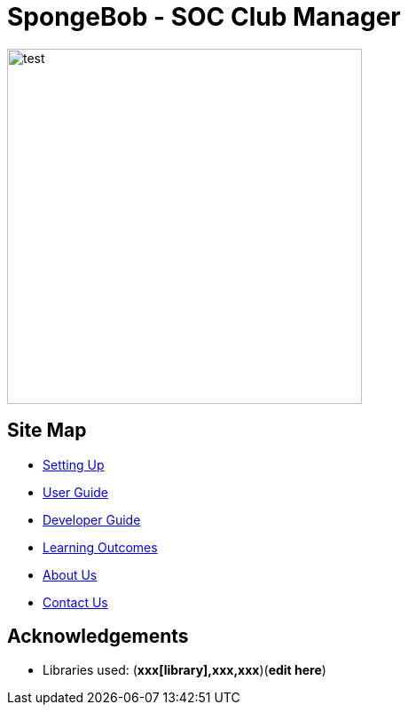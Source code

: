 
= SpongeBob - SOC Club Manager



image::https://github.com/swang1997/main/blob/master/docs/images/test.png[width="400"]


== Site Map

* https://github.com/AY1920S1-CS2113T-F11-1/main/blob/master/docs/SETTING_UP.md[Setting Up]
* https://github.com/AY1920S1-CS2113T-F11-1/main/blob/master/docs/USER_GUIDE.adoc[User Guide]
* https://github.com/AY1920S1-CS2113T-F11-1/main/blob/master/docs/DEVELOPER_GUIDE.adoc[Developer Guide]
* https://github.com/AY1920S1-CS2113T-F11-1/main/blob/master/docs/LEARNING_OUTCOMES.adoc[Learning Outcomes]
* https://github.com/AY1920S1-CS2113T-F11-1/main/blob/master/docs/ABOUT_US.adoc[About Us]
* https://github.com/AY1920S1-CS2113T-F11-1/main/blob/master/docs/CONTACT_US.adoc[Contact Us]

== Acknowledgements

//* Some parts of this sample application were inspired by the excellent http://code.makery.ch/library/javafx-8-tutorial/[Java FX tutorial] by
//_Marco Jakob_.

* Libraries used: (*xxx[library],xxx,xxx*)(*edit here*)

//== Licence
//* https://github.com/AY1920S1-CS2113T-F11-1/main/blob/master/docs/CONTACT_US.adoc[MIT]
